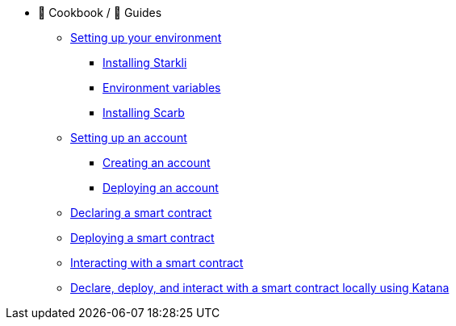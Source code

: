 * 🍲 Cookbook / 🦮 Guides

** xref:environment-setup.adoc[Setting up your environment]
*** xref:environment-setup.adoc#installing_starkli[Installing Starkli]
*** xref:environment-setup.adoc#setting_environment_variables_for_starkli[Environment variables]
*** xref:environment-setup.adoc#installing_scarb[Installing Scarb]

** xref:set-up-an-account.adoc[Setting up an account]
*** xref:set-up-an-account.adoc#creating_an_account[Creating an account]
*** xref:set-up-an-account.adoc#deploying_an_account[Deploying an account]

** xref:declare-a-smart-contract.adoc[Declaring a smart contract]

** xref:deploy-a-smart-contract.adoc[Deploying a smart contract]

** xref:interact-with-a-smart-contract.adoc[Interacting with a smart contract]

** xref:declare-deploy-interact-with-katana.adocp[Declare, deploy, and interact with a smart contract locally using Katana]